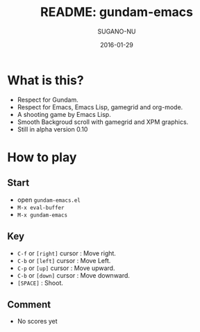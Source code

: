 #+TITLE: README: gundam-emacs
#+DATE: 2016-01-29
#+AUTHOR: SUGANO-NU

* What is this?
- Respect for Gundam.
- Respect for Emacs, Emacs Lisp, gamegrid and org-mode.
- A shooting game by Emacs Lisp.
- Smooth Backgroud scroll with gamegrid and XPM graphics.
- Still in alpha version 0.10

* How to play
** Start
- open =gundam-emacs.el=
- ~M-x eval-buffer~
- ~M-x gundam-emacs~

** Key
- ~C-f~ or =[right]= cursor : Move right.
- ~C-b~ or =[left]= cursor : Move Left.
- ~C-p~ or =[up]= cursor : Move upward.
- ~C-b~ or =[down]= cursor : Move downward.
- ~[SPACE]~ : Shoot.

** Comment
- No scores yet
